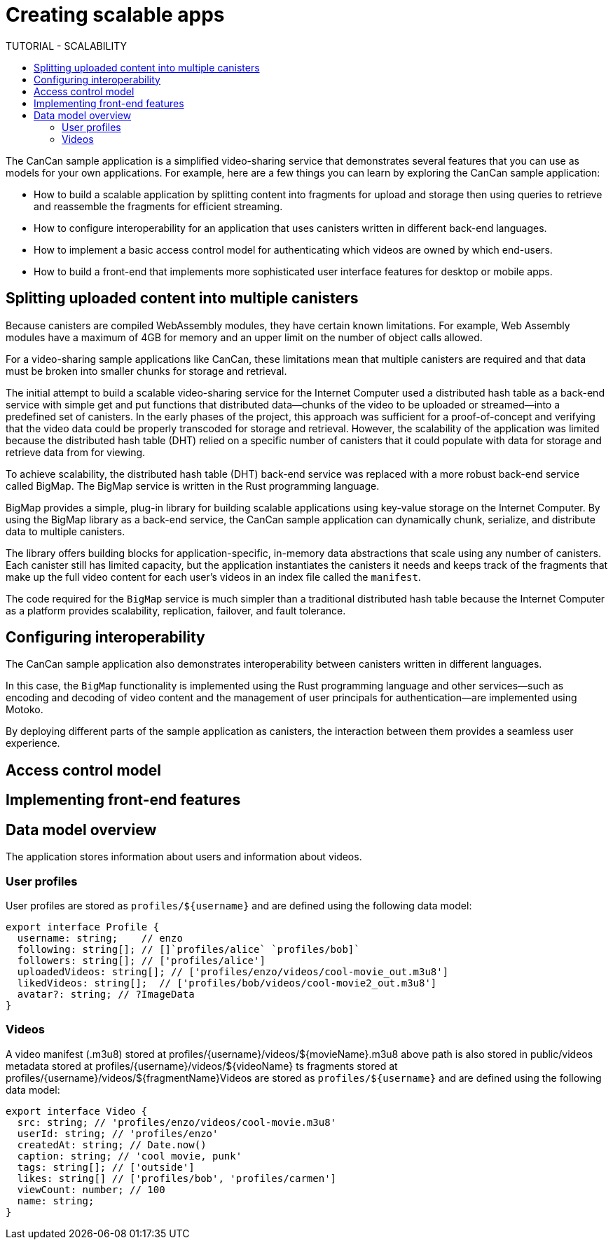 = Creating scalable apps
ifdef::env-github,env-browser[:outfilesuffix:.adoc]
:toc:
:toc: right
:toc-title: TUTORIAL - SCALABILITY
:toclevels: 3
:proglang: Motoko
:platform: Internet Computer platform
:IC: Internet Computer
:company-id: DFINITY
:sdk-short-name: DFINITY Canister SDK
:sdk-long-name: DFINITY Canister Software Development Kit (SDK)

The CanCan sample application is a simplified video-sharing service that demonstrates several features that you can use as models for your own applications.
For example, here are a few things you can learn by exploring the CanCan sample application:

* How to build a scalable application by splitting content into fragments for upload and storage then using queries to retrieve and reassemble the fragments for efficient streaming.

* How to configure interoperability for an application that uses canisters written in different back-end languages.

* How to implement a basic access control model for authenticating which videos are owned by which end-users.

* How to build a front-end that implements more sophisticated user interface features for desktop or mobile apps.

== Splitting uploaded content into multiple canisters

Because canisters are compiled WebAssembly modules, they have certain known limitations. 
For example, Web Assembly modules have a maximum of 4GB for memory and an upper limit on the number of object calls allowed.

For a video-sharing sample applications like CanCan, these limitations mean that multiple canisters are required and that data must be broken into smaller chunks for storage and retrieval.

The initial attempt to build a scalable video-sharing service for the {IC} used a distributed hash table as a back-end service with simple get and put functions that distributed data—chunks of the video to be uploaded or streamed—into a predefined set of canisters.
In the early phases of the project, this approach was sufficient for a proof-of-concept and verifying that the video data could be properly transcoded for storage and retrieval.
However, the scalability of the application was limited because the distributed hash table (DHT) relied on a specific number of canisters that it could populate with data for storage and retrieve data from for viewing.

To achieve scalability, the distributed hash table (DHT) back-end service was replaced with a more robust back-end service called BigMap.
The BigMap service is written in the Rust programming language.

BigMap provides a simple, plug-in library for building scalable applications using key-value storage on the Internet Computer.
By using the BigMap library as a back-end service, the CanCan sample application can dynamically chunk, serialize, and distribute data to multiple canisters.

The library offers building blocks for application-specific, in-memory data abstractions that scale using any number of canisters.
Each canister still has limited capacity, but the application instantiates the canisters it needs and keeps track of the fragments that make up the full video content for each user's videos in an index file called the `+manifest+`.

The code required for the `+BigMap+` service is much simpler than a traditional distributed hash table because the {IC} as a platform provides scalability, replication, failover, and fault tolerance.
////
BigMap written in Motoko
////
== Configuring interoperability

The CanCan sample application also demonstrates interoperability between canisters written in different languages.

In this case, the `+BigMap+` functionality is implemented using the Rust programming language and other services—such as encoding and decoding of video content and the management of user principals for authentication—are implemented using {proglang}.

By deploying different parts of the sample application as canisters, the interaction between them provides a seamless user experience.

== Access control model



== Implementing front-end features

== Data model overview

The application stores information about users and information about videos.

=== User profiles

User profiles are stored as `profiles/${username}` and are defined using the following data model:

[source,motoko]
----
export interface Profile {
  username: string;    // enzo
  following: string[]; // []`profiles/alice` `profiles/bob]`
  followers: string[]; // ['profiles/alice']
  uploadedVideos: string[]; // ['profiles/enzo/videos/cool-movie_out.m3u8']
  likedVideos: string[];  // ['profiles/bob/videos/cool-movie2_out.m3u8']
  avatar?: string; // ?ImageData
}
----

=== Videos

A video manifest (.m3u8) stored at profiles/{username}/videos/${movieName}.m3u8
above path is also stored in public/videos
metadata stored at profiles/{username}/videos/${videoName}
ts fragments stored at profiles/{username}/videos/${fragmentName}Videos are stored as `profiles/${username}` and are defined using the following data model:

[source,motoko]
----
export interface Video {
  src: string; // 'profiles/enzo/videos/cool-movie.m3u8'
  userId: string; // 'profiles/enzo'
  createdAt: string; // Date.now()
  caption: string; // 'cool movie, punk'
  tags: string[]; // ['outside']
  likes: string[] // ['profiles/bob', 'profiles/carmen']
  viewCount: number; // 100
  name: string;
}
----
